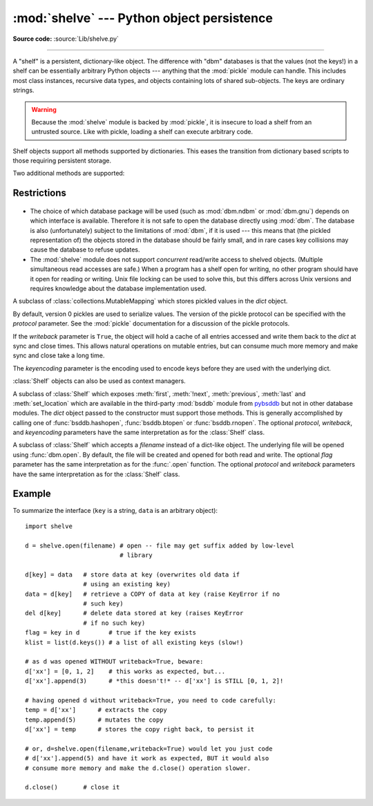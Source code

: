 :mod:`shelve` --- Python object persistence
===========================================

.. module:: shelve
   :synopsis: Python object persistence.


.. index:: module: pickle

**Source code:** :source:`Lib/shelve.py`

--------------

A "shelf" is a persistent, dictionary-like object.  The difference with "dbm"
databases is that the values (not the keys!) in a shelf can be essentially
arbitrary Python objects --- anything that the :mod:`pickle` module can handle.
This includes most class instances, recursive data types, and objects containing
lots of shared  sub-objects.  The keys are ordinary strings.


.. function:: open(filename, flag='c', protocol=None, writeback=False)

   Open a persistent dictionary.  The filename specified is the base filename for
   the underlying database.  As a side-effect, an extension may be added to the
   filename and more than one file may be created.  By default, the underlying
   database file is opened for reading and writing.  The optional *flag* parameter
   has the same interpretation as the *flag* parameter of :func:`dbm.open`.

   By default, version 3 pickles are used to serialize values.  The version of the
   pickle protocol can be specified with the *protocol* parameter.

   Because of Python semantics, a shelf cannot know when a mutable
   persistent-dictionary entry is modified.  By default modified objects are
   written *only* when assigned to the shelf (see :ref:`shelve-example`).  If the
   optional *writeback* parameter is set to *True*, all entries accessed are also
   cached in memory, and written back on :meth:`~Shelf.sync` and
   :meth:`~Shelf.close`; this can make it handier to mutate mutable entries in
   the persistent dictionary, but, if many entries are accessed, it can consume
   vast amounts of memory for the cache, and it can make the close operation
   very slow since all accessed entries are written back (there is no way to
   determine which accessed entries are mutable, nor which ones were actually
   mutated).

   .. note::

      Do not rely on the shelf being closed automatically; always call
      :meth:`~Shelf.close` explicitly when you don't need it any more, or
      use :func:`shelve.open` as a context manager::

          with shelve.open('spam') as db:
              db['eggs'] = 'eggs'

.. warning::

   Because the :mod:`shelve` module is backed by :mod:`pickle`, it is insecure
   to load a shelf from an untrusted source.  Like with pickle, loading a shelf
   can execute arbitrary code.

Shelf objects support all methods supported by dictionaries.  This eases the
transition from dictionary based scripts to those requiring persistent storage.

Two additional methods are supported:

.. method:: Shelf.sync()

   Write back all entries in the cache if the shelf was opened with *writeback*
   set to :const:`True`.  Also empty the cache and synchronize the persistent
   dictionary on disk, if feasible.  This is called automatically when the shelf
   is closed with :meth:`close`.

.. method:: Shelf.close()

   Synchronize and close the persistent *dict* object.  Operations on a closed
   shelf will fail with a :exc:`ValueError`.


.. seealso::

   `Persistent dictionary recipe <http://code.activestate.com/recipes/576642/>`_
   with widely supported storage formats and having the speed of native
   dictionaries.


Restrictions
------------

  .. index::
     module: dbm.ndbm
     module: dbm.gnu

* The choice of which database package will be used (such as :mod:`dbm.ndbm` or
  :mod:`dbm.gnu`) depends on which interface is available.  Therefore it is not
  safe to open the database directly using :mod:`dbm`.  The database is also
  (unfortunately) subject to the limitations of :mod:`dbm`, if it is used ---
  this means that (the pickled representation of) the objects stored in the
  database should be fairly small, and in rare cases key collisions may cause
  the database to refuse updates.

* The :mod:`shelve` module does not support *concurrent* read/write access to
  shelved objects.  (Multiple simultaneous read accesses are safe.)  When a
  program has a shelf open for writing, no other program should have it open for
  reading or writing.  Unix file locking can be used to solve this, but this
  differs across Unix versions and requires knowledge about the database
  implementation used.


.. class:: Shelf(dict, protocol=None, writeback=False, keyencoding='utf-8')

   A subclass of :class:`collections.MutableMapping` which stores pickled values
   in the *dict* object.

   By default, version 0 pickles are used to serialize values.  The version of the
   pickle protocol can be specified with the *protocol* parameter. See the
   :mod:`pickle` documentation for a discussion of the pickle protocols.

   If the *writeback* parameter is ``True``, the object will hold a cache of all
   entries accessed and write them back to the *dict* at sync and close times.
   This allows natural operations on mutable entries, but can consume much more
   memory and make sync and close take a long time.

   The *keyencoding* parameter is the encoding used to encode keys before they
   are used with the underlying dict.

   :class:`Shelf` objects can also be used as context managers.

   .. versionchanged:: 3.2
      Added the *keyencoding* parameter; previously, keys were always encoded in
      UTF-8.

   .. versionchanged:: 3.4
      Added context manager support.


.. class:: BsdDbShelf(dict, protocol=None, writeback=False, keyencoding='utf-8')

   A subclass of :class:`Shelf` which exposes :meth:`first`, :meth:`!next`,
   :meth:`previous`, :meth:`last` and :meth:`set_location` which are available
   in the third-party :mod:`bsddb` module from `pybsddb
   <http://www.jcea.es/programacion/pybsddb.htm>`_ but not in other database
   modules.  The *dict* object passed to the constructor must support those
   methods.  This is generally accomplished by calling one of
   :func:`bsddb.hashopen`, :func:`bsddb.btopen` or :func:`bsddb.rnopen`.  The
   optional *protocol*, *writeback*, and *keyencoding* parameters have the same
   interpretation as for the :class:`Shelf` class.


.. class:: DbfilenameShelf(filename, flag='c', protocol=None, writeback=False)

   A subclass of :class:`Shelf` which accepts a *filename* instead of a dict-like
   object.  The underlying file will be opened using :func:`dbm.open`.  By
   default, the file will be created and opened for both read and write.  The
   optional *flag* parameter has the same interpretation as for the :func:`.open`
   function.  The optional *protocol* and *writeback* parameters have the same
   interpretation as for the :class:`Shelf` class.


.. _shelve-example:

Example
-------

To summarize the interface (``key`` is a string, ``data`` is an arbitrary
object)::

   import shelve

   d = shelve.open(filename) # open -- file may get suffix added by low-level
                             # library

   d[key] = data   # store data at key (overwrites old data if
                   # using an existing key)
   data = d[key]   # retrieve a COPY of data at key (raise KeyError if no
                   # such key)
   del d[key]      # delete data stored at key (raises KeyError
                   # if no such key)
   flag = key in d        # true if the key exists
   klist = list(d.keys()) # a list of all existing keys (slow!)

   # as d was opened WITHOUT writeback=True, beware:
   d['xx'] = [0, 1, 2]    # this works as expected, but...
   d['xx'].append(3)      # *this doesn't!* -- d['xx'] is STILL [0, 1, 2]!

   # having opened d without writeback=True, you need to code carefully:
   temp = d['xx']      # extracts the copy
   temp.append(5)      # mutates the copy
   d['xx'] = temp      # stores the copy right back, to persist it

   # or, d=shelve.open(filename,writeback=True) would let you just code
   # d['xx'].append(5) and have it work as expected, BUT it would also
   # consume more memory and make the d.close() operation slower.

   d.close()       # close it


.. seealso::

   Module :mod:`dbm`
      Generic interface to ``dbm``-style databases.

   Module :mod:`pickle`
      Object serialization used by :mod:`shelve`.

